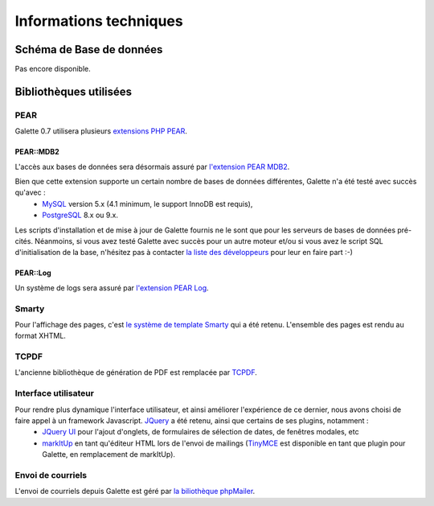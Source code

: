 .. _libraries:

***********************
Informations techniques
***********************

Schéma de Base de données
=========================

Pas encore disponible.

Bibliothèques utilisées
=======================

.. _pear:

PEAR
----

.. image:: ../_styles/static/images/libraries/pear.png
   :align: right

Galette 0.7 utilisera plusieurs `extensions PHP PEAR <http://pear.php.net/>`_.

PEAR::MDB2
^^^^^^^^^^

L'accès aux bases de données sera désormais assuré par `l'extension PEAR MDB2 <http://pear.php.net/package/MDB2/>`_.

Bien que cette extension supporte un certain nombre de bases de données différentes, Galette n'a été testé avec succès qu'avec :
  * `MySQL <http://mysql.com/>`_ version 5.x (4.1 minimum, le support InnoDB est requis),
  * `PostgreSQL <http://www.postgresql.org/>`_ 8.x ou 9.x.

Les scripts d'installation et de mise à jour de Galette fournis ne le sont que pour les serveurs de bases de données pré-cités. Néanmoins, si vous avez testé Galette avec succès pour un autre moteur et/ou si vous avez le script SQL d'initialisation de la base, n'hésitez pas à contacter `la liste des développeurs <https://mail.gna.org/listinfo/galette-devel/>`_ pour leur en faire part :-)

.. _pearlog:

PEAR::Log
^^^^^^^^^

Un système de logs sera assuré par `l'extension PEAR Log <http://pear.php.net/package/Log>`_.

.. _smarty:

Smarty
------

Pour l'affichage des pages, c'est `le système de template Smarty <http://www.smarty.net/>`_ qui a été retenu. L'ensemble des pages est rendu au format XHTML.

.. _pdf:

TCPDF
-----

.. image:: ../_styles/static/images/libraries/tcpdf.png
   :align: right

L'ancienne bibliothèque de génération de PDF est remplacée par `TCPDF <http://www.tcpdf.org/>`_.

.. _ui:

Interface utilisateur
---------------------

.. image:: ../_styles/static/images/libraries/jquery.png
   :align: right

Pour rendre plus dynamique l'interface utilisateur, et ainsi améliorer l'expérience de ce dernier, nous avons choisi de faire appel à un framework Javascript. `JQuery <http://jquery.com>`_ a été retenu, ainsi que certains de ses plugins, notamment :
  * `JQuery UI <http://ui.jquery.com/>`_ pour l'ajout d'onglets, de formulaires de sélection de dates, de fenêtres modales, etc
  * `markItUp <http://markitup.jaysalvat.com>`_ en tant qu'éditeur HTML lors de l'envoi de mailings (`TinyMCE <http://tinymce.moxiecode.com/>`_ est disponible en tant que plugin pour Galette, en remplacement de markItUp).

.. _phpmailer:

Envoi de courriels
------------------

L'envoi de courriels depuis Galette est géré par `la biliothèque phpMailer <http://phpmailer.worxware.com/>`_.

